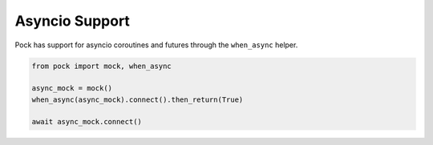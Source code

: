 Asyncio Support
===============

Pock has support for asyncio coroutines and futures through the ``when_async`` helper.

.. code-block:: python

  from pock import mock, when_async

  async_mock = mock()
  when_async(async_mock).connect().then_return(True)

  await async_mock.connect()
